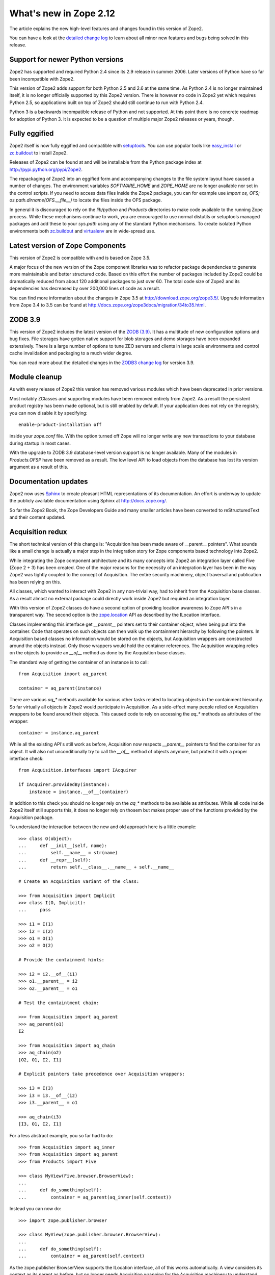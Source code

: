What's new in Zope 2.12
=======================

The article explains the new high-level features and changes found in this
version of Zope2.

You can have a look at the `detailed change log <CHANGES.html>`_ to learn
about all minor new features and bugs being solved in this release.


Support for newer Python versions
---------------------------------

Zope2 has supported and required Python 2.4 since its 2.9 release in
summer 2006. Later versions of Python have so far been incompatible with
Zope2.

This version of Zope2 adds support for both Python 2.5 and 2.6 at the same
time. As Python 2.4 is no longer maintained itself, it is no longer officially
supported by this Zope2 version. There is however no code in Zope2 yet which
requires Python 2.5, so applications built on top of Zope2 should still
continue to run with Python 2.4.

Python 3 is a backwards incompatible release of Python and not supported. At
this point there is no concrete roadmap for adoption of Python 3. It is
expected to be a question of multiple major Zope2 releases or years, though.


Fully eggified
--------------

Zope2 itself is now fully eggified and compatible with `setuptools
<http://pypi.python.org/pypi/setuptools>`_. You can use popular tools like
`easy_install <http://peak.telecommunity.com/DevCenter/EasyInstall>`_ or
`zc.buildout <http://pypi.python.org/pypi/zc.buildout>`_ to install Zope2.

Releases of Zope2 can be found at and will be installable from the Python
package index at http://pypi.python.org/pypi/Zope2.

The repackaging of Zope2 into an eggified form and accompanying changes to the
file system layout have caused a number of changes. The environment variables
`SOFTWARE_HOME` and `ZOPE_HOME` are no longer available nor set in the control
scripts. If you need to access data files inside the Zope2 package, you can for
example use `import os, OFS; os.path.dirname(OFS.__file__)` to locate the files
inside the OFS package.

In general it is discouraged to rely on the `lib/python` and `Products`
directories to make code available to the running Zope process. While these
mechanisms continue to work, you are encouraged to use normal distutils or
setuptools managed packages and add these to your `sys.path` using any of the
standard Python mechanisms. To create isolated Python environments both
`zc.buildout <http://pypi.python.org/pypi/zc.buildout>`_ and `virtualenv
<http://pypi.python.org/pypi/virtualenv>`_ are in wide-spread use.


Latest version of Zope Components
---------------------------------

This version of Zope2 is compatible with and is based on Zope 3.5.

A major focus of the new version of the Zope component libraries was to
refactor package dependencies to generate more maintainable and better
structured code. Based on this effort the number of packages included by
Zope2 could be dramatically reduced from about 120 additional packages to
just over 60. The total code size of Zope2 and its dependencies has decreased
by over 200,000 lines of code as a result.

You can find more information about the changes in Zope 3.5 at
http://download.zope.org/zope3.5/. Upgrade information from Zope 3.4 to 3.5
can be found at http://docs.zope.org/zope3docs/migration/34to35.html.


ZODB 3.9
--------

This version of Zope2 includes the latest version of the `ZODB (3.9)
<http://pypi.python.org/pypi/ZODB3>`_. It has a multitude of new configuration
options and bug fixes. File storages have gotten native support for blob
storages and demo storages have been expanded extensively. There is a large
number of options to tune ZEO servers and clients in large scale environments
and control cache invalidation and packaging to a much wider degree.

You can read more about the detailed changes in the `ZODB3 change log
<http://pypi.python.org/pypi/ZODB3>`_ for version 3.9.


Module cleanup
--------------

As with every release of Zope2 this version has removed various modules
which have been deprecated in prior versions.

Most notably ZClasses and supporting modules have been removed entirely from
Zope2. As a result the persistent product registry has been made optional, but
is still enabled by default. If your application does not rely on the registry,
you can now disable it by specifying::

  enable-product-installation off

inside your `zope.conf` file. With the option turned off Zope will no longer
write any new transactions to your database during startup in most cases.

With the upgrade to ZODB 3.9 database-level version support is no longer
available. Many of the modules in `Products.OFSP` have been removed as a
result. The low level API to load objects from the database has lost its
version argument as a result of this.


Documentation updates
---------------------

Zope2 now uses `Sphinx <http://sphinx.pocoo.org/>`_ to create pleasant HTML
representations of its documentation. An effort is underway to update the
publicly available documentation using Sphinx at http://docs.zope.org/.

So far the Zope2 Book, the Zope Developers Guide and many smaller articles
have been converted to reStructuredText and their content updated.


Acquisition redux
-----------------

The short technical version of this change is: "Acquisition has been made aware
of __parent__ pointers". What sounds like a small change is actually a major
step in the integration story for Zope components based technology into Zope2.

While integrating the Zope component architecture and its many concepts into
Zope2 an integration layer called Five (Zope 2 + 3) has been created. One of
the major reasons for the necessity of an integration layer has been in the way
Zope2 was tightly coupled to the concept of Acquisition. The entire security
machinery, object traversal and publication has been relying on this.

All classes, which wanted to interact with Zope2 in any non-trivial way, had to
inherit from the Acquisition base classes. As a result almost no external
package could directly work inside Zope2 but required an integration layer.

With this version of Zope2 classes do have a second option of providing
location awareness to Zope API's in a transparent way. The second option is the
`zope.location <http://pypi.python.org/pypi/zope.location>`_ API as described
by the ILocation interface.

Classes implementing this interface get `__parent__` pointers set to their
container object, when being put into the container. Code that operates on such
objects can then walk up the containment hierarchy by following the pointers.
In Acquisition based classes no information would be stored on the objects, but
Acquisition wrappers are constructed around the objects instead. Only those
wrappers would hold the container references. The Acquisition wrapping relies
on the objects to provide an `__of__` method as done by the Acquisition base
classes.

The standard way of getting the container of an instance is to call::

  from Acquisition import aq_parent
  
  container = aq_parent(instance)

There are various `aq_*` methods available for various other tasks related to
locating objects in the containment hierarchy. So far virtually all objects in
Zope2 would participate in Acquisition. As a side-effect many people relied on
Acquisition wrappers to be found around their objects. This caused code to rely
on accessing the `aq_*` methods as attributes of the wrapper::

  container = instance.aq_parent

While all the existing API's still work as before, Acquisition now respects
`__parent__` pointers to find the container for an object. It will also not
unconditionally try to call the `__of__` method of objects anymore, but protect
it with a proper interface check::

  from Acquisition.interfaces import IAcquirer

  if IAcquirer.providedBy(instance):
      instance = instance.__of__(container)

In addition to this check you should no longer rely on the `aq_*` methods to be
available as attributes. While all code inside Zope2 itself still supports
this, it does no longer rely on thosem but makes proper use of the functions
provided by the Acquisition package.

To understand the interaction between the new and old approach here is a
little example::

  >>> class O(object):
  ...     def __init__(self, name):
  ...         self.__name__ = str(name)
  ...     def __repr__(self):
  ...         return self.__class__.__name__ + self.__name__

  # Create an Acquisition variant of the class:

  >>> from Acquisition import Implicit
  >>> class I(O, Implicit):
  ...     pass

  >>> i1 = I(1)
  >>> i2 = I(2)
  >>> o1 = O(1)
  >>> o2 = O(2)

  # Provide the containment hints:

  >>> i2 = i2.__of__(i1)
  >>> o1.__parent__ = i2
  >>> o2.__parent__ = o1

  # Test the containtment chain:

  >>> from Acquisition import aq_parent
  >>> aq_parent(o1)
  I2

  >>> from Acquisition import aq_chain
  >>> aq_chain(o2)
  [O2, O1, I2, I1]

  # Explicit pointers take precedence over Acquisition wrappers:

  >>> i3 = I(3)
  >>> i3 = i3.__of__(i2)
  >>> i3.__parent__ = o1

  >>> aq_chain(i3)
  [I3, O1, I2, I1]

For a less abstract example, you so far had to do::

  >>> from Acquisition import aq_inner
  >>> from Acquisition import aq_parent
  >>> from Products import Five

  >>> class MyView(Five.browser.BrowserView):
  ...
  ...     def do_something(self):
  ...         container = aq_parent(aq_inner(self.context))

Instead you can now do::

  >>> import zope.publisher.browser

  >>> class MyView(zope.publisher.browser.BrowserView):
  ...
  ...     def do_something(self):
  ...         container = aq_parent(self.context)

As the zope.publisher BrowserView supports the ILocation interface, all of this
works automatically. A view considers its context as its parent as before, but
no longer needs Acquisition wrapping for the Acquisition machinery to
understand this. The next time you want to use a package or make your own code
more reusable outside of Zope2, this should be of tremendous help.


Object managers and IContainer
------------------------------

One of the fundamental parts of Zope2 is the object file system as implemented
in the `OFS` package. A central part of this package is an underlying class
called `ObjectManager`. It is a base class of the standard `Folder` used
for many container-ish classes inside Zope2.

The API to access objects in an object manager or to add objects to one has
been written many years ago. Since those times Python itself has gotten
standard ways to access objects in containers and work with them. Those Python
API's are most familiar to most developers working with Zope. The Zope
components libraries have formalized those API's into the general IContainer
interface in the zope.container package. In this version of Zope2 the standard
OFS ObjectManager fully implements this IContainer interface in addition to its
old API.

 >>> from zope.container.interfaces import IContainer
 >>> from OFS.ObjectManager import ObjectManager
 >>> IContainer.implementedBy(ObjectManager)
 True

You can now write your code in a way that no longer ties it to object managers
alone, but can support any class implementing IContainer instead. In
conjunction with the Acquisition changes above, this will increase your chances
of being able to reuse existing packages not specifically written for Zope2 in
a major way.

Here's an example of how you did work with object managers before::

  >>> from OFS.Folder import Folder
  >>> from OFS.SimpleItem import SimpleItem

  >>> folder = Folder('folder')
  >>> item1 = SimpleItem('item1')
  >>> item2 = SimpleItem('item2')

  >>> result = folder._setObject('item1', item1)
  >>> result = folder._setObject('item2', item2)

  >>> folder.objectIds()
  ['item1', 'item2']

  >>> folder.objectValues()
  [<SimpleItem at folder/>, <SimpleItem at folder/>]

  >>> if folder.hasObject('item2')
  ...     folder._delObject('item2')

Instead of this special API, you can now use::

  >>> from OFS.Folder import Folder
  >>> from OFS.SimpleItem import SimpleItem

  >>> folder = Folder('folder')
  >>> item1 = SimpleItem('item1')
  >>> item2 = SimpleItem('item2')

  >>> folder['item1'] = item1
  >>> folder['item2'] = item2

  >>> folder.keys()
  ['item1', 'item2']

  >>> folder.values()
  [<SimpleItem at folder/>, <SimpleItem at folder/>]

  >>> folder.get('item1')
  <SimpleItem at folder/>

  >>> if 'item2' in folder:
  ...     del folder['item2']

  >>> folder.items()
  [('item1', <SimpleItem at folder/>)]

